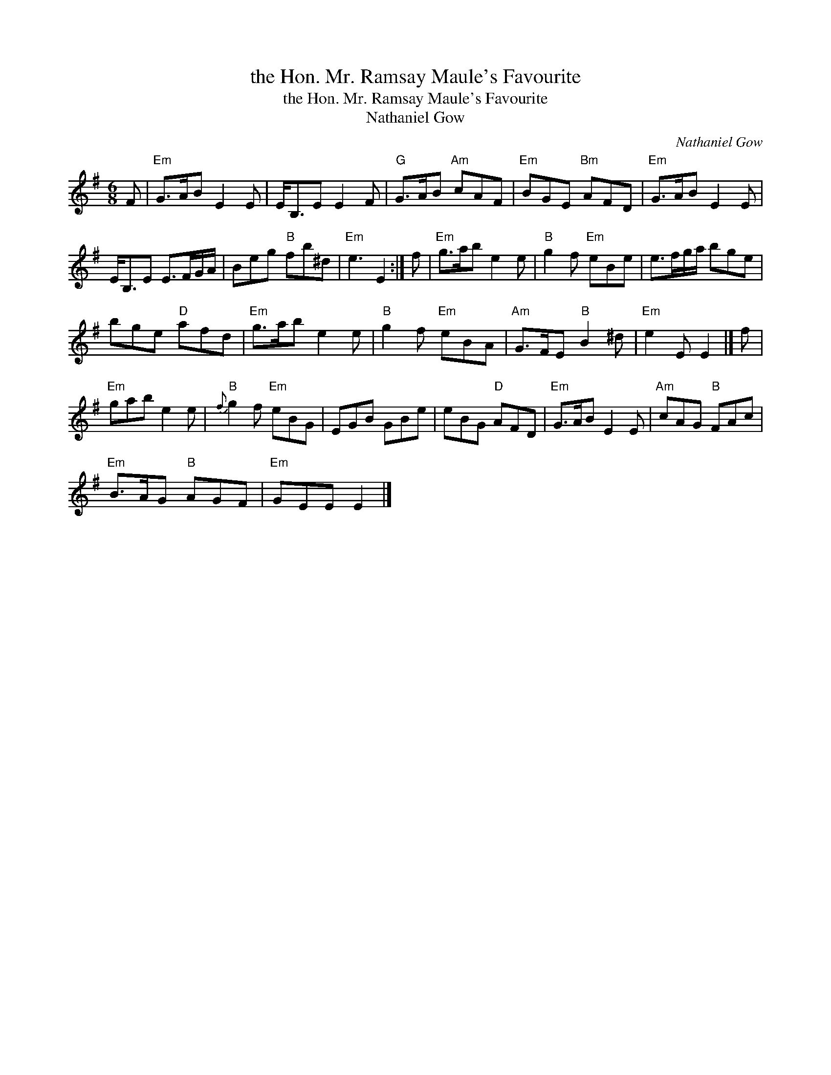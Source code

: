 X:1
T:the Hon. Mr. Ramsay Maule's Favourite
T:the Hon. Mr. Ramsay Maule's Favourite
T:Nathaniel Gow
C:Nathaniel Gow
L:1/8
M:6/8
K:Emin
V:1 treble 
V:1
 F |"Em" G>AB E2 E | E<B,E E2 F |"G" G>AB"Am" cAF |"Em" BGE"Bm" AFD |"Em" G>AB E2 E | %6
 E<B,E E>FG/A/ | Beg"B" fb^d |"Em" e3 E2 :| f |"Em" g>ab e2 e |"B" g2 f"Em" eBe | e>fg/a/ bge | %13
 bge"D" afd |"Em" g>ab e2 e |"B" g2 f"Em" eBA |"Am" G>FE"B" B2 ^d |"Em" e2 E E2 |] f | %19
"Em" gab e2 e |"B"{f} g2 f"Em" eBG | EGB GBe | eBG"D" AFD |"Em" G>AB E2 E |"Am" cAG"B" FAc | %25
"Em" B>AG"B" AGF |"Em" GEE E2 |] %27


